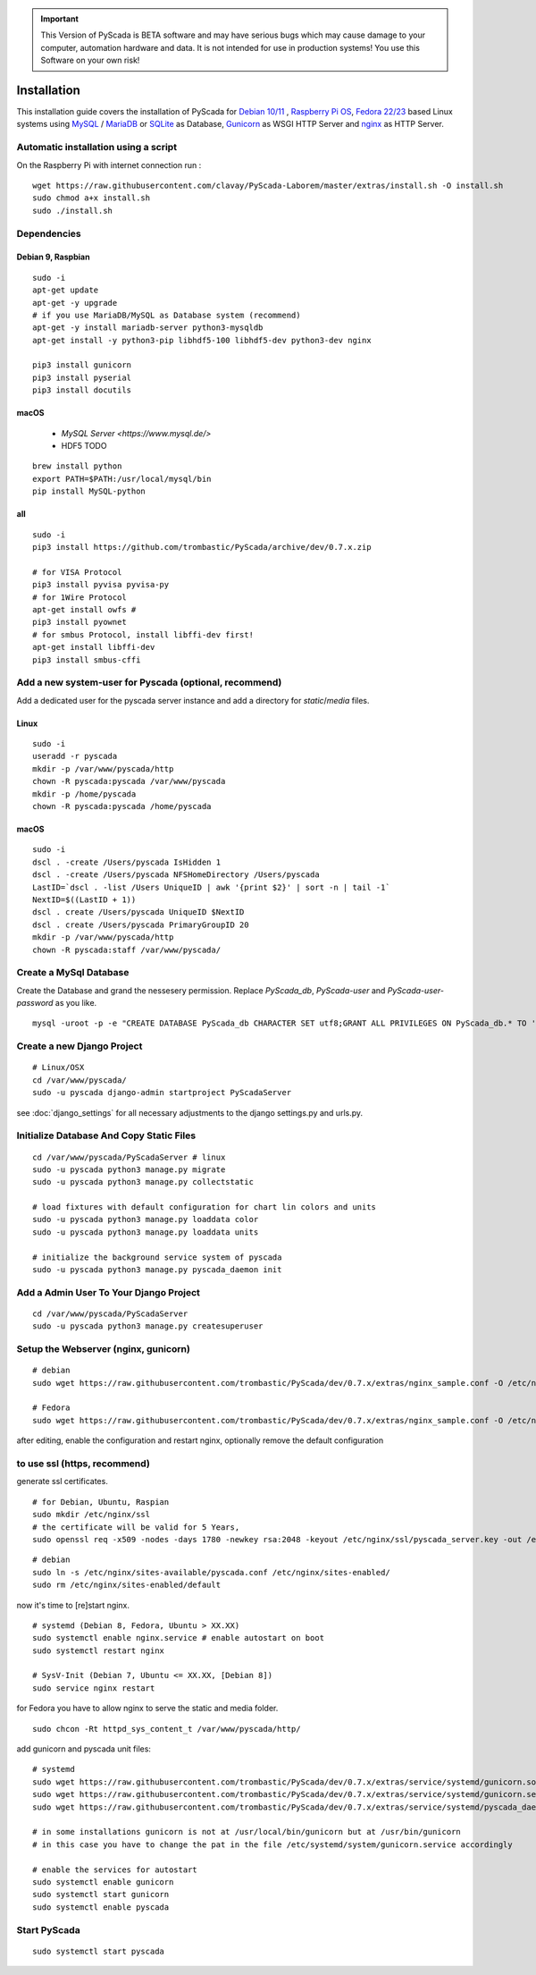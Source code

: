 
.. IMPORTANT::
    This Version of PyScada is BETA software and may have serious bugs which may cause damage to your computer,
    automation hardware and data. It is not intended for use in production systems! You use this Software on your own risk!



Installation
============

This installation guide covers the installation of PyScada for `Debian 10/11 <https://www.debian.org/>`_ ,
`Raspberry Pi OS <https://www.raspberrypi.com/software/>`_, `Fedora 22/23 <https://www.fedoraproject.org/>`_ based Linux systems
using `MySQL <https://www.mysql.com/>`_ / `MariaDB <https://mariadb.com/>`_ or `SQLite <https://www.sqlite.org/>`_ as Database,
`Gunicorn <http://gunicorn.org/>`_ as WSGI HTTP Server and `nginx <http://nginx.org/>`_ as HTTP Server.

Automatic installation using a script
-------------------------------------

On the Raspberry Pi with internet connection run :

::

    wget https://raw.githubusercontent.com/clavay/PyScada-Laborem/master/extras/install.sh -O install.sh
    sudo chmod a+x install.sh
    sudo ./install.sh


Dependencies
------------


Debian 9, Raspbian
^^^^^^^^^^^^^^^^^^^^

::

    sudo -i
    apt-get update
    apt-get -y upgrade
    # if you use MariaDB/MySQL as Database system (recommend)
    apt-get -y install mariadb-server python3-mysqldb
    apt-get install -y python3-pip libhdf5-100 libhdf5-dev python3-dev nginx

    pip3 install gunicorn
    pip3 install pyserial
    pip3 install docutils


macOS
^^^^^

 - `MySQL Server <https://www.mysql.de/>`
 - HDF5 TODO	


::

        brew install python
        export PATH=$PATH:/usr/local/mysql/bin
        pip install MySQL-python


all
^^^^

::

    sudo -i
    pip3 install https://github.com/trombastic/PyScada/archive/dev/0.7.x.zip

    # for VISA Protocol
    pip3 install pyvisa pyvisa-py
    # for 1Wire Protocol
    apt-get install owfs #
    pip3 install pyownet
    # for smbus Protocol, install libffi-dev first!
    apt-get install libffi-dev
    pip3 install smbus-cffi




Add a new system-user for Pyscada (optional, recommend)
-------------------------------------------------------

Add a dedicated user for the pyscada server instance and add a directory for `static`/`media` files.


Linux
^^^^^

::

    sudo -i
    useradd -r pyscada
    mkdir -p /var/www/pyscada/http
    chown -R pyscada:pyscada /var/www/pyscada
    mkdir -p /home/pyscada
    chown -R pyscada:pyscada /home/pyscada


macOS
^^^^^

::

    sudo -i
    dscl . -create /Users/pyscada IsHidden 1
    dscl . -create /Users/pyscada NFSHomeDirectory /Users/pyscada
    LastID=`dscl . -list /Users UniqueID | awk '{print $2}' | sort -n | tail -1`
    NextID=$((LastID + 1))
    dscl . create /Users/pyscada UniqueID $NextID
    dscl . create /Users/pyscada PrimaryGroupID 20
    mkdir -p /var/www/pyscada/http
    chown -R pyscada:staff /var/www/pyscada/



Create a MySql Database
-----------------------

Create the Database and grand the nessesery permission. Replace `PyScada_db`, `PyScada-user` and `PyScada-user-password` as you like.

::

    mysql -uroot -p -e "CREATE DATABASE PyScada_db CHARACTER SET utf8;GRANT ALL PRIVILEGES ON PyScada_db.* TO 'PyScada-user'@'localhost' IDENTIFIED BY 'PyScada-user-password';"



Create a new Django Project
---------------------------

::

    # Linux/OSX
    cd /var/www/pyscada/
    sudo -u pyscada django-admin startproject PyScadaServer



see :doc:`django_settings` for all necessary adjustments to the django settings.py and urls.py.


Initialize Database And Copy Static Files
-----------------------------------------

::


    cd /var/www/pyscada/PyScadaServer # linux
    sudo -u pyscada python3 manage.py migrate
    sudo -u pyscada python3 manage.py collectstatic

    # load fixtures with default configuration for chart lin colors and units
    sudo -u pyscada python3 manage.py loaddata color
    sudo -u pyscada python3 manage.py loaddata units

    # initialize the background service system of pyscada
    sudo -u pyscada python3 manage.py pyscada_daemon init



Add a Admin User To Your Django Project
---------------------------------------

::

    cd /var/www/pyscada/PyScadaServer
    sudo -u pyscada python3 manage.py createsuperuser


Setup the Webserver (nginx, gunicorn)
-------------------------------------


::


    # debian
    sudo wget https://raw.githubusercontent.com/trombastic/PyScada/dev/0.7.x/extras/nginx_sample.conf -O /etc/nginx/sites-available/pyscada.conf

    # Fedora
    sudo wget https://raw.githubusercontent.com/trombastic/PyScada/dev/0.7.x/extras/nginx_sample.conf -O /etc/nginx/conf.d/pyscada.conf


after editing, enable the configuration and restart nginx, optionally remove the default configuration

to use ssl (https, recommend)
-----------------------------

generate ssl certificates.


::

        # for Debian, Ubuntu, Raspian
        sudo mkdir /etc/nginx/ssl
        # the certificate will be valid for 5 Years,
        sudo openssl req -x509 -nodes -days 1780 -newkey rsa:2048 -keyout /etc/nginx/ssl/pyscada_server.key -out /etc/nginx/ssl/pyscada_server.crt

::

    # debian
    sudo ln -s /etc/nginx/sites-available/pyscada.conf /etc/nginx/sites-enabled/
    sudo rm /etc/nginx/sites-enabled/default

now it's time to [re]start nginx.

::

    # systemd (Debian 8, Fedora, Ubuntu > XX.XX)
    sudo systemctl enable nginx.service # enable autostart on boot
    sudo systemctl restart nginx

    # SysV-Init (Debian 7, Ubuntu <= XX.XX, [Debian 8])
    sudo service nginx restart



for Fedora you have to allow nginx to serve the static and media folder.

::

    sudo chcon -Rt httpd_sys_content_t /var/www/pyscada/http/


add gunicorn and pyscada unit files:

::

    # systemd
    sudo wget https://raw.githubusercontent.com/trombastic/PyScada/dev/0.7.x/extras/service/systemd/gunicorn.socket -O /etc/systemd/system/gunicorn.socket
    sudo wget https://raw.githubusercontent.com/trombastic/PyScada/dev/0.7.x/extras/service/systemd/gunicorn.service -O /etc/systemd/system/gunicorn.service
    sudo wget https://raw.githubusercontent.com/trombastic/PyScada/dev/0.7.x/extras/service/systemd/pyscada_daemon.service -O /etc/systemd/system/pyscada.service

    # in some installations gunicorn is not at /usr/local/bin/gunicorn but at /usr/bin/gunicorn
    # in this case you have to change the pat in the file /etc/systemd/system/gunicorn.service accordingly

    # enable the services for autostart
    sudo systemctl enable gunicorn
    sudo systemctl start gunicorn
    sudo systemctl enable pyscada


Start PyScada
-------------

::

    sudo systemctl start pyscada


